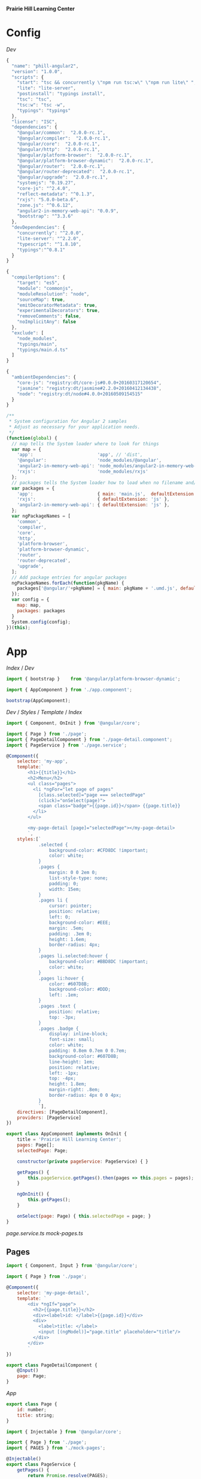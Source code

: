 *Prairie Hill Learning Center*

* Config

  [[Dev]]

  #+NAME: package.json
  #+begin_src js :tangle package.json :padline no
    {
      "name": "phill-angular2",
      "version": "1.0.0",
      "scripts": {
        "start": "tsc && concurrently \"npm run tsc:w\" \"npm run lite\" ",
        "lite": "lite-server",
        "postinstall": "typings install",
        "tsc": "tsc",
        "tsc:w": "tsc -w",
        "typings": "typings"
      },
      "license": "ISC",
      "dependencies": {
        "@angular/common":  "2.0.0-rc.1",
        "@angular/compiler":  "2.0.0-rc.1",
        "@angular/core":  "2.0.0-rc.1",
        "@angular/http":  "2.0.0-rc.1",
        "@angular/platform-browser":  "2.0.0-rc.1",
        "@angular/platform-browser-dynamic":  "2.0.0-rc.1",
        "@angular/router":  "2.0.0-rc.1",
        "@angular/router-deprecated":  "2.0.0-rc.1",
        "@angular/upgrade":  "2.0.0-rc.1",
        "systemjs": "0.19.27",
        "core-js": "^2.4.0",
        "reflect-metadata": "^0.1.3",
        "rxjs": "5.0.0-beta.6",
        "zone.js": "^0.6.12",
        "angular2-in-memory-web-api": "0.0.9",
        "bootstrap": "^3.3.6"
      },
      "devDependencies": {
        "concurrently": "^2.0.0",
        "lite-server": "^2.2.0",
        "typescript": "^1.8.10",
        "typings":"^0.8.1"
      }
    }
  #+end_src

  #+NAME: tsconfig.json
  #+begin_src js :tangle tsconfig.json :padline no
    {
      "compilerOptions": {
        "target": "es5",
        "module": "commonjs",
        "moduleResolution": "node",
        "sourceMap": true,
        "emitDecoratorMetadata": true,
        "experimentalDecorators": true,
        "removeComments": false,
        "noImplicitAny": false
      },
      "exclude": [
        "node_modules",
        "typings/main",
        "typings/main.d.ts"
      ]
    }
  #+end_src

  #+NAME: typings.json
  #+begin_src js :tangle typings.json :padline no
    {
      "ambientDependencies": {
        "core-js": "registry:dt/core-js#0.0.0+20160317120654",
        "jasmine": "registry:dt/jasmine#2.2.0+20160412134438",
        "node": "registry:dt/node#4.0.0+20160509154515"
      }
    }
  #+end_src

  #+NAME: systemjs.config.js
  #+begin_src js :tangle systemjs.config.js :padline no
    /**
     ,* System configuration for Angular 2 samples
     ,* Adjust as necessary for your application needs.
     ,*/
    (function(global) {
      // map tells the System loader where to look for things
      var map = {
        'app':                        'app', // 'dist',
        '@angular':                   'node_modules/@angular',
        'angular2-in-memory-web-api': 'node_modules/angular2-in-memory-web-api',
        'rxjs':                       'node_modules/rxjs'
      };
      // packages tells the System loader how to load when no filename and/or no extension
      var packages = {
        'app':                        { main: 'main.js',  defaultExtension: 'js' },
        'rxjs':                       { defaultExtension: 'js' },
        'angular2-in-memory-web-api': { defaultExtension: 'js' },
      };
      var ngPackageNames = [
        'common',
        'compiler',
        'core',
        'http',
        'platform-browser',
        'platform-browser-dynamic',
        'router',
        'router-deprecated',
        'upgrade',
      ];
      // Add package entries for angular packages
      ngPackageNames.forEach(function(pkgName) {
        packages['@angular/'+pkgName] = { main: pkgName + '.umd.js', defaultExtension: 'js' };
      });
      var config = {
        map: map,
        packages: packages
      }
      System.config(config);
    })(this);
  #+end_src

* App

  [[Index]] / [[Dev]]

  #+NAME: main.ts
  #+begin_src js :tangle app/main.ts :padline no
    import { bootstrap }    from '@angular/platform-browser-dynamic';

    import { AppComponent } from './app.component';

    bootstrap(AppComponent);
  #+end_src

  [[Dev]] / [[Styles]] / [[Template]] / [[index.html][Index]]

  #+NAME: app.component.ts
  #+begin_src js :tangle app/app.component.ts :padline no
    import { Component, OnInit } from '@angular/core';

    import { Page } from './page';
    import { PageDetailComponent } from './page-detail.component';
    import { PageService } from './page.service';

    @Component({
        selector: 'my-app',
        template:`
            <h1>{{title}}</h1>
            <h2>Menu</h2>
            <ul class="pages">
              <li *ngFor="let page of pages"
                [class.selected]="page === selectedPage"
                (click)="onSelect(page)">
                <span class="badge">{{page.id}}</span> {{page.title}}
              </li>
            </ul>

            <my-page-detail [page]="selectedPage"></my-page-detail>
            `,
        styles:[`
                .selected {
                    background-color: #CFD8DC !important;
                    color: white;
                }
                .pages {
                    margin: 0 0 2em 0;
                    list-style-type: none;
                    padding: 0;
                    width: 15em;
                }
                .pages li {
                    cursor: pointer;
                    position: relative;
                    left: 0;
                    background-color: #EEE;
                    margin: .5em;
                    padding: .3em 0;
                    height: 1.6em;
                    border-radius: 4px;
                }
                .pages li.selected:hover {
                    background-color: #BBD8DC !important;
                    color: white;
                }
                .pages li:hover {
                    color: #607D8B;
                    background-color: #DDD;
                    left: .1em;
                }
                .pages .text {
                    position: relative;
                    top: -3px;
                }
                .pages .badge {
                    display: inline-block;
                    font-size: small;
                    color: white;
                    padding: 0.8em 0.7em 0 0.7em;
                    background-color: #607D8B;
                    line-height: 1em;
                    position: relative;
                    left: -1px;
                    top: -4px;
                    height: 1.8em;
                    margin-right: .8em;
                    border-radius: 4px 0 0 4px;
                }
                `],
        directives: [PageDetailComponent],
        providers: [PageService]
    })

    export class AppComponent implements OnInit {
        title = 'Prairie Hill Learning Center';
        pages: Page[]; 
        selectedPage: Page;

        constructor(private pageService: PageService) { }

        getPages() {
            this.pageService.getPages().then(pages => this.pages = pages);
        }

        ngOnInit() {
            this.getPages();
        }
        
        onSelect(page: Page) { this.selectedPage = page; }
    }
  #+end_src

  [[page.service.ts]]
  [[mock-pages.ts]]

** Pages

   #+NAME: page-detail.component.ts
   #+begin_src js :tangle app/page-detail.component.ts :padline no
     import { Component, Input } from '@angular/core';

     import { Page } from './page';

     @Component({
         selector: 'my-page-detail',
         template: `
             <div *ngIf="page">
               <h2>{{page.title}}</h2>
               <div><label>id: </label>{{page.id}}</div>
               <div>
                 <label>title: </label>
                 <input [(ngModel)]="page.title" placeholder="title"/>
               </div>
             </div>
             `
     })

     export class PageDetailComponent {
         @Input()
         page: Page;
     }
   #+end_src

   [[App]]

   #+NAME: page.ts
   #+begin_src js :tangle app/page.ts :padline no
     export class Page {
         id: number;
         title: string;
     }
   #+end_src

   #+NAME: page.service.ts
   #+begin_src js :tangle app/page.service.ts :padline no
     import { Injectable } from '@angular/core';

     import { Page } from './page';
     import { PAGES } from './mock-pages';

     @Injectable()
     export class PageService {
         getPages() {
             return Promise.resolve(PAGES);
         }
         getPagesSlowly() {
             return new Promise<Page[]>(resolve => setTimeout(() => resolve(PAGES), 2000));
         }
     }
   #+end_src

   [[App]]

   #+NAME: mock-pages.ts
   #+begin_src js :tangle app/mock-pages.ts :padline no
     import { Page } from './page';

     export var PAGES: Page[] = [
         { "id": 1,  "title": "Home"       },
         { "id": 2,  "title": "About"      },
         { "id": 3,  "title": "Programs"   },
         { "id": 4,  "title": "Tours"      },
         { "id": 5,  "title": "Staff"      },
         { "id": 6,  "title": "Calendar"   },
         { "id": 7,  "title": "Employment" },
         { "id": 8,  "title": "Donate"     },
         { "id": 9,  "title": "Contact"    },
         { "id": 10, "title": "Events"     }
     ];
   #+end_src

* Template

  [[App]] /

  #+NAME: index.html
  #+begin_src web :tangle index.html :padline no
    <html>
      <head>
        <title>Prairie Hill Learning Center</title>
        <meta charset="UTF-8">
        <meta name="viewport" content="width=device-width, initial-scale=1">
        <!--<link rel="stylesheet" href="css/pure-release-0.6.0/pure-min.css">-->
        <link rel="stylesheet" href="styles.css">
        <link href='//fonts.googleapis.com/css?family=Lobster|Roboto:400,100,100italic,700italic,700|Clicker+Script|Kaushan+Script|News+Cycle:400,700|BenchNine|Poiret+One|Open+Sans+Condensed:300|Playball|Shadows+Into+Light+Two' rel='stylesheet' type='text/css'>

        <!-- 1. Load libraries -->
         <!-- Polyfill(s) for older browsers -->
        <script src="node_modules/core-js/client/shim.min.js"></script>
        <script src="node_modules/zone.js/dist/zone.js"></script>
        <script src="node_modules/reflect-metadata/Reflect.js"></script>
        <script src="node_modules/systemjs/dist/system.src.js"></script>

        <!--<script src="https://www.gstatic.com/firebasejs/3.0.0/firebase.js"></script>-->
        
        <!-- 2. Configure SystemJS -->
        <script src="systemjs.config.js"></script>
        <script>
         System.import('app').catch(function(err){ console.error(err); });
        </script>
      </head>
      <!-- 3. Display the application -->
      <body>
        <my-app>Loading...</my-app>
      </body>
    </html>
  #+end_src

* Styles

  [[Dev]] / [[App]]

  #+NAME: styles.css
  #+begin_src css :tangle styles.css :padline no
    h1 {
      color: #369;
      font-family: Arial, Helvetica, sans-serif;
      font-size: 250%;
    }
    body {
      margin: 2em;
    }
  #+end_src
  
* Dev

  https://angular.io/docs/js/latest/quickstart.html
  
  : Sat May 21 22:28:33 CDT 2016

  Angular2 is written with TypeScript(ES6). This is the future.
  
  https://angular.io/docs/ts/latest/quickstart.html

  1. Create the app's project folder and define package dependencies and special
     project setup

     a) Create the project folder

        You are in [[./][it]].

     b) Add package definitiion and configuration files

        [[Config]]

        [[package.json]]
        [[tsconfig.json]]
        [[typings.json]]
        [[systemjs.config.js]]

     c) Install packages

        : npm install

        - [-] npm WARN
          - [X] optional
            
            : Skipping failed optional dependency /chokidar/fsevents:

            https://github.com/paulmillr/chokidar/issues/425

            "It's just a warning, not an error. You can safely ignore it. 
            Fsevents is an optional dependency and is used on only on OSX."
            --nono

          - [X] notsup

            : Not compatible with your operating system or architecture: fsevents@1.0.12

          - [ ] phill-angular2@1.0.0 No repository field.

  2. Create the app's Angular root component
     ---------------------------------------

     [[Config]] / [[App]]
     -------------
     app/[[app.component.ts]]

     Structure of every component:
     -----------------------------

     - One or more [[import]] statments to reference the things we need.
     - A [[@Component decorator]] that tells Angular what template to use and how to
       create the component.
     - A [[component class]] that controls the appearance and behavior of a view 
       through its template.
     
  3. Add [[main.ts]], identifying the root component to Angular

     [[App]]

     app/[[main.ts]]

  4. Add [[index.html]], the web page that hosts the application

     [[Template]]

  5. Build and run the app

     : npm start

** Tutorials

   https://angular.io/docs/ts/latest/tutorial/toh-pt3.html

   [[app.component.ts]]

   [[page-detail.component.ts]]
  
   [[App]]
